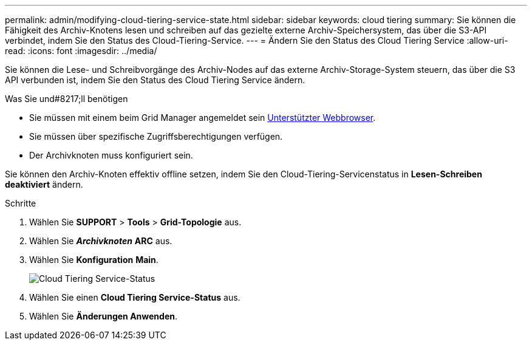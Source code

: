 ---
permalink: admin/modifying-cloud-tiering-service-state.html 
sidebar: sidebar 
keywords: cloud tiering 
summary: Sie können die Fähigkeit des Archiv-Knotens lesen und schreiben auf das gezielte externe Archiv-Speichersystem, das über die S3-API verbindet, indem Sie den Status des Cloud-Tiering-Service. 
---
= Ändern Sie den Status des Cloud Tiering Service
:allow-uri-read: 
:icons: font
:imagesdir: ../media/


[role="lead"]
Sie können die Lese- und Schreibvorgänge des Archiv-Nodes auf das externe Archiv-Storage-System steuern, das über die S3 API verbunden ist, indem Sie den Status des Cloud Tiering Service ändern.

.Was Sie und#8217;ll benötigen
* Sie müssen mit einem beim Grid Manager angemeldet sein xref:../admin/web-browser-requirements.adoc[Unterstützter Webbrowser].
* Sie müssen über spezifische Zugriffsberechtigungen verfügen.
* Der Archivknoten muss konfiguriert sein.


Sie können den Archiv-Knoten effektiv offline setzen, indem Sie den Cloud-Tiering-Servicenstatus in *Lesen-Schreiben deaktiviert* ändern.

.Schritte
. Wählen Sie *SUPPORT* > *Tools* > *Grid-Topologie* aus.
. Wählen Sie *_Archivknoten_* *ARC* aus.
. Wählen Sie *Konfiguration* *Main*.
+
image::../media/modifying_middleware_state.gif[Cloud Tiering Service-Status]

. Wählen Sie einen *Cloud Tiering Service-Status* aus.
. Wählen Sie *Änderungen Anwenden*.

